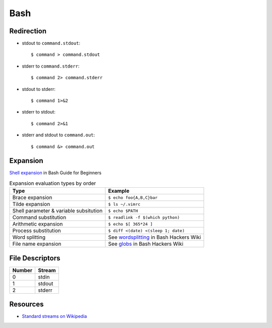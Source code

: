 .. _bash:

====
Bash
====

.. highlight:: console

Redirection
===========

- stdout to ``command.stdout``::

    $ command > command.stdout

- stderr to ``command.stderr``::

    $ command 2> command.stderr

- stdout to stderr::

    $ command 1>&2

- stderr to stdout::

    $ command 2>&1

- stderr and stdout to ``command.out``::

    $ command &> command.out


Expansion
=========

`Shell expansion <http://tldp.org/LDP/Bash-Beginners-Guide/html/sect_03_04.html>`_ in Bash Guide for Beginners

.. list-table:: Expansion evaluation types by order
    :header-rows: 1

    * - Type
      - Example

    * - Brace expansion
      - ``$ echo foo{A,B,C}bar``

    * - Tilde expansion
      - ``$ ls ~/.vimrc``

    * - Shell parameter & variable subsitution
      - ``$ echo $PATH``

    * - Command substitution
      - ``$ readlink -f $(which python)``

    * - Arithmetic expansion
      - ``$ echo $[ 365*24 ]``

    * - Process substitution
      - ``$ diff <(date) <(sleep 1; date)``

    * - Word splitting
      - See `wordsplitting <http://wiki.bash-hackers.org/syntax/expansion/wordsplit>`_ in Bash Hackers Wiki

    * - File name expansion
      - See `globs <http://wiki.bash-hackers.org/syntax/expansion/globs>`_ in Bash Hackers Wiki


File Descriptors
================

.. list-table::
    :header-rows: 1

    * - Number
      - Stream

    * - 0
      - stdin

    * - 1
      - stdout

    * - 2
      - stderr


Resources
=========

- `Standard streams on Wikipedia <https://en.wikipedia.org/wiki/Standard_streams>`_
